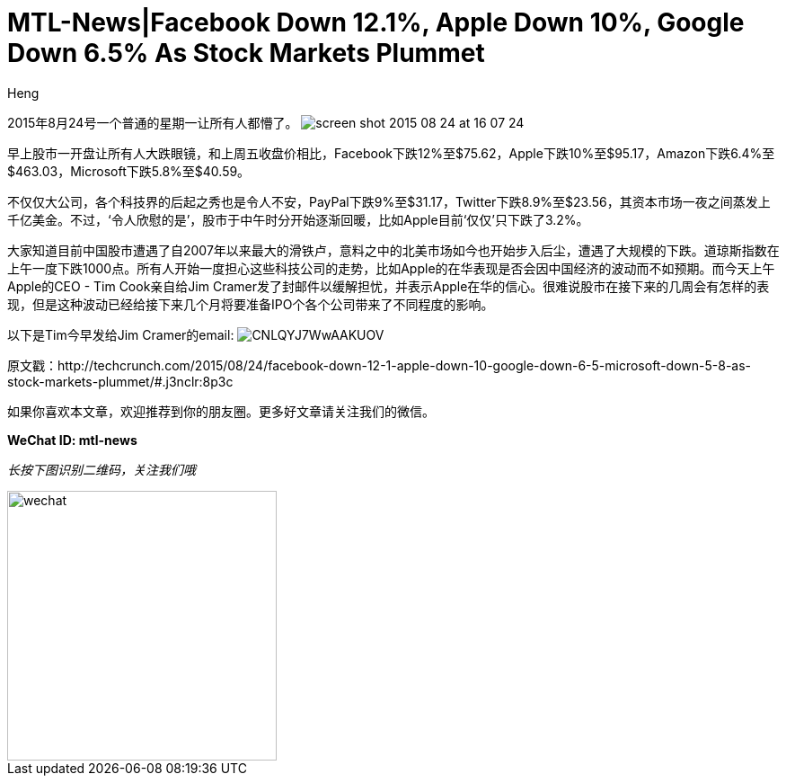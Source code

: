 = MTL-News|Facebook Down 12.1%, Apple Down 10%, Google Down 6.5% As Stock Markets Plummet
:hp-alt-title: Stock Markets Plummet in North America
:published_at: 2015-08-24
:hp-tags: Tech company, TechCrunch, Facebook, Apple, Stock Market
:author: Heng


2015年8月24号一个普通的星期一让所有人都懵了。
image:https://tctechcrunch2011.files.wordpress.com/2015/08/screen-shot-2015-08-24-at-16-07-24.png?w=804&h=451[]


早上股市一开盘让所有人大跌眼镜，和上周五收盘价相比，Facebook下跌12%至$75.62，Apple下跌10%至$95.17，Amazon下跌6.4%至$463.03，Microsoft下跌5.8%至$40.59。

不仅仅大公司，各个科技界的后起之秀也是令人不安，PayPal下跌9%至$31.17，Twitter下跌8.9%至$23.56，其资本市场一夜之间蒸发上千亿美金。不过，‘令人欣慰的是’，股市于中午时分开始逐渐回暖，比如Apple目前‘仅仅’只下跌了3.2%。

大家知道目前中国股市遭遇了自2007年以来最大的滑铁卢，意料之中的北美市场如今也开始步入后尘，遭遇了大规模的下跌。道琼斯指数在上午一度下跌1000点。所有人开始一度担心这些科技公司的走势，比如Apple的在华表现是否会因中国经济的波动而不如预期。而今天上午Apple的CEO - Tim Cook亲自给Jim Cramer发了封邮件以缓解担忧，并表示Apple在华的信心。很难说股市在接下来的几周会有怎样的表现，但是这种波动已经给接下来几个月将要准备IPO个各个公司带来了不同程度的影响。

以下是Tim今早发给Jim Cramer的email:
image:https://pbs.twimg.com/media/CNLQYJ7WwAAKUOV.jpg[]


原文戳：http://techcrunch.com/2015/08/24/facebook-down-12-1-apple-down-10-google-down-6-5-microsoft-down-5-8-as-stock-markets-plummet/#.j3nclr:8p3c 

如果你喜欢本文章，欢迎推荐到你的朋友圈。更多好文章请关注我们的微信。

*WeChat ID: mtl-news*

_长按下图识别二维码，关注我们哦_

image::wechat.jpg[height="300px" width="300px"]